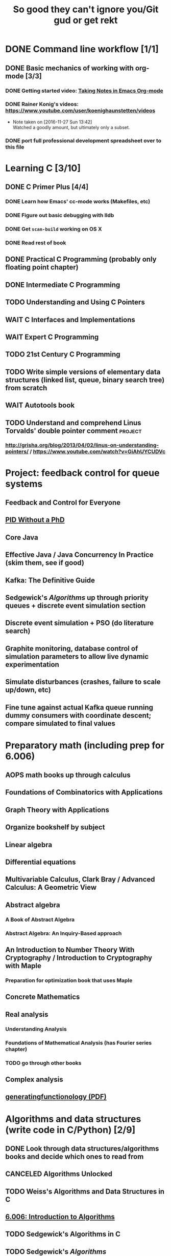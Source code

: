 #+TITLE: So good they can't ignore you/Git gud or get rekt
#+TODO: TODO(t) WAIT(w@/!) | DONE(d!) CANCELED(c@)

* DONE Command line workflow [1/1]
  :LOGBOOK:  
  - State "DONE"       from ""           [2016-11-27 Sun 15:53]
  :END:      
** DONE Basic mechanics of working with org-mode [3/3]
   :LOGBOOK:  
   - State "DONE"       from "TODO"       [2016-11-27 Sun 15:53]
   :END:      
*** DONE Getting started video: [[https://www.youtube.com/watch?v=bzZ09dAbLEE][Taking Notes in Emacs Org-mode]]
    :LOGBOOK:  
    - State "DONE"       from "DONE"       [2016-11-27 Sun 13:50]
    :END:      
*** DONE Rainer Konig's videos: [[https://www.youtube.com/user/koenighaunstetten/videos]] 
    :LOGBOOK:  
    - State "DONE"       from "TODO"       [2016-11-27 Sun 14:12]
    :END:      
    - Note taken on [2016-11-27 Sun 13:42] \\
      Watched a goodly amount, but ultimately only a subset.

*** DONE port full professional development spreadsheet over to this file 
    :LOGBOOK:  
    - State "DONE"       from "WAIT"       [2016-11-27 Sun 15:52]
    :END:      
   

* Learning C [3/10]
** DONE C Primer Plus [4/4]
   :LOGBOOK:  
   - State "DONE"       from "TODO"       [2016-12-17 Sat 12:23]
   :END:      
*** DONE Learn how Emacs' cc-mode works (Makefiles, etc)
    :LOGBOOK:  
    - State "DONE"       from "WAIT"       [2016-11-27 Sun 22:24]
    - State "WAIT"       from "TODO"       [2016-11-27 Sun 22:23] \\
      Got basics working, enough to run make.
    :END:      
*** DONE Figure out basic debugging with lldb
    :LOGBOOK:  
    - State "DONE"       from ""           [2016-11-27 Sun 22:26]
    :END:      
*** DONE Get =scan-build= working on OS X
    :LOGBOOK:  
    - State "DONE"       from ""           [2016-11-27 Sun 22:26]
    :END:      
*** DONE Read rest of book
    :LOGBOOK:  
    - State "DONE"       from "TODO"       [2016-12-17 Sat 12:23]
    :END:      
** DONE Practical C Programming (probably only floating point chapter)
   :LOGBOOK:  
   - State "DONE"       from "TODO"       [2016-12-17 Sat 22:13]
   :END:      
** DONE Intermediate C Programming
   :LOGBOOK:  
   - State "DONE"       from "TODO"       [2016-12-29 Thu 21:12]
   :END:      
** TODO Understanding and Using C Pointers
** WAIT C Interfaces and Implementations
** WAIT Expert C Programming
** TODO 21st Century C Programming
** TODO Write simple versions of elementary data structures (linked list, queue, binary search tree) from scratch
** WAIT Autotools book
** TODO Understand and comprehend Linus Torvalds' double pointer comment :project:
*** http://grisha.org/blog/2013/04/02/linus-on-understanding-pointers/ / https://www.youtube.com/watch?v=GiAhUYCUDVc

* Project: feedback control for queue systems
** Feedback and Control for Everyone
** [[http://m.eet.com/media/1112634/f-wescot.pdf][PID Without a PhD]]
** Core Java
** Effective Java / Java Concurrency In Practice (skim them, see if good)
** Kafka: The Definitive Guide
** Sedgewick's /Algorithms/ up through priority queues + discrete event simulation section
** Discrete event simulation + PSO (do literature search)
** Graphite monitoring, database control of simulation parameters to allow live dynamic experimentation
** Simulate disturbances (crashes, failure to scale up/down, etc)
** Fine tune against actual Kafka queue running dummy consumers with coordinate descent; compare simulated to final values
* Preparatory math (including prep for 6.006)
** AOPS math books up through calculus
** Foundations of Combinatorics with Applications
** Graph Theory with Applications
** Organize bookshelf by subject
** Linear algebra
** Differential equations
** Multivariable Calculus, Clark Bray / Advanced Calculus: A Geometric View
** Abstract algebra
*** A Book of Abstract Algebra
*** Abstract Algebra: An Inquiry-Based approach
** An Introduction to Number Theory With Cryptography / Introduction to Cryptography with Maple
*** Preparation for optimization book that uses Maple
** Concrete Mathematics
** Real analysis
*** Understanding Analysis
*** Foundations of Mathematical Analysis (has Fourier series chapter)
*** TODO go through other books
** Complex analysis
** [[https://www.math.upenn.edu/~wilf/gfology2.pdf][generatingfunctionology (PDF)]]
* Algorithms and data structures (write code in C/Python) [2/9]
** DONE Look through data structures/algorithms books and decide which ones to read from
   :LOGBOOK:  
   - State "DONE"       from "TODO"       [2016-12-12 Mon 22:22]
   :END:      
** CANCELED Algorithms Unlocked
   :LOGBOOK:  
   - State "CANCELED"   from "TODO"       [2016-11-29 Tue 21:25] \\
     I have enough other material that it shouldn't be necessary. I already have some prior context on algorithms and data structures
   :END:      
** TODO Weiss's Algorithms and Data Structures in C
** [[https://ocw.mit.edu/courses/electrical-engineering-and-computer-science/6-006-introduction-to-algorithms-fall-2011/index.htm][6.006: Introduction to Algorithms]]
** TODO Sedgewick's Algorithms in C
** TODO Sedgewick's /Algorithms/
** TODO Skiena's /Algorithm Design Manual/
** TODO /Programming Pearls/
** [[https://interactivepython.org/runestone/static/pythonds/index.html][Problem Solving with Algorithms and Data Structures Using Python]]
** TODO CLRS

** [[http://ticki.github.io/blog/skip-lists-done-right/][Skip Lists Done Right]]
** TODO Write basic versions of the most common data structures (linked list, queue, BST, red-black tree, priority queue, max heap, etc) from scratch in C
** Do it in Python, too!
* Assembly language, UNIX systems programming, machine organization, concurrency [4/18]
** TODO Inside the Machine 
** TODO How Linux works
** CANCELED [[http://savannah.spinellicreations.com//pgubook/ProgrammingGroundUp-1-0-lettersize.pdf][Programming From The Ground Up]] [[http://www.cs.princeton.edu/courses/archive/spring04/cos217/][Old Princeton course page that used the book]]
** TODO Assembly Language Step-by-Step: Programming with Linux
** TODO Introduction to 64 Bit Assembly Programming for Linux and OS X
** TODO Modern Assembly Language Programming with the ARM Processor (+ buy Raspberry Pi)
** TODO Read through and write up LaTeX summary of https://en.wikipedia.org/wiki/Two's_complement
** TODO Raspberry Pi Assembly Language RASPBIAN Beginners: Hands On Guide 
** WAIT The Linux Programming Interface: A Linux and UNIX System Programming Handbook 
   :LOGBOOK:  
   - State "WAIT"       from "TODO"       [2016-12-11 Sun 22:53] \\
     Too big, reference manual more than tutorial
   :END:      
** Linux System Programming
** CANCELED Shared Memory Application Programming: Concepts and Strategies in Multicore Application Programming
   :LOGBOOK:  
   - State "CANCELED"   from "TODO"       [2016-11-29 Tue 08:59] \\
     Seems redundant with other concurrency books, may try later
   :END:      
** TODO The Art of Multiprocessor Programming 
** [[http://cs.brown.edu/courses/cs176/lectures.shtml][Class lectures for course that uses Art of Multiprocessor Programming]]
** WAIT Programming with POSIX Threads
** WAIT The Art of Concurrency: A Thread Monkey's Guide to Writing Parallel Applications 
** TODO Computer Systems: A Programmer's Perspective
** CANCELED Discovering Modern C++ -> C++ Concurrency In Action: Practical Multithreading
   :LOGBOOK:  
   - State "CANCELED"   from "TODO"       [2016-11-29 Tue 09:00] \\
     Too much to do
   :END:      
** CANCELED Read-only Twitter client in C++			    :project:
   :LOGBOOK:  
   - State "CANCELED"   from "TODO"       [2016-11-29 Tue 09:00]
   :END:      
** [[https://en.wikipedia.org/wiki/Read-copy-update][Read-copy update]]
** TODO [[https://brennan.io/2015/01/16/write-a-shell-in-c/][Write a Shell in C]]
** TODO Project: read and understand http://timetobleed.com/the-broken-promises-of-mrireeyarv/ if it doesn't require compiler/interpreter knowledge :project:
** [[https://software.intel.com/sites/default/files/managed/39/c5/325462-sdm-vol-1-2abcd-3abcd.pdf][IA64 Software Developer's Manuals (PDF)]]
* Operating systems [0/16]
** MINIX book
*** Courses using it: http://wiki.minix3.org/doku.php?id=courses
*** UCSB course using it: http://www.cs.ucsb.edu/~ravenben/classes/170/index.html 
*** Additional project doing thread-local storage http://www.cs.ucsb.edu/~chris/teaching/cs170/projects/proj4.html
** TODO Anderson
*** [[http://web.stanford.edu/~ouster/cgi-bin/cs140-winter16/index.php][CS140 @ Stanford]]
** TODO OSTEP http://pages.cs.wisc.edu/~remzi/OSTEP/
*** Maybe Anderon's OSPP, Tanenbaum, etc. if OSTEP doesn't work out 
** Linux Kernel Development
** Try Xinu book
** [[http://www.kroah.com/log/linux/howto.html][HOWTO do Linux kernel development]]
** TODO Project: how fast are append-only reads/writes? How fast is parallel file I/O? :project:
** TODO (Maybe) [[https://www.gitbook.com/book/0xax/linux-insides/details][Linux Insides]] [[http://www.ibm.com/developerworks/library/l-linuxboot/index.html][Inside the Linux boot process (2006)]]
** [[https://qmonnet.github.io/whirl-offload/2016/09/01/dive-into-bpf/][Dive Into BPF]]
** [[https://lwn.net/Articles/250967/][What every programmer should know about memory, part 1]]
** [[http://feederio.com/book/37/the-little-book-about-os-development][The Little Book About OS Development]]
** TODO Watch and possibly comment (in a blog post, in a reasonable, intelligent way) to https://www.youtube.com/watch?v=L9v4Mg8wi4U
** TODO Investigate Linux's caching of files			    :project:
*** https://hoytech.com/vmtouch/
*** https://www.thomas-krenn.com/en/wiki/Linux_Page_Cache_Basics
*** http://www.linuxatemyram.com/play.html
*** http://queue.acm.org/detail.cfm?id=1814327
*** https://varnish-cache.org/docs/trunk/phk/notes.html
*** http://oldblog.antirez.com/post/what-is-wrong-with-2006-programming.html
*** Did Varnish abandon the approach Kamp talked about? https://info.varnish-software.com/blog/introducing-varnish-massive-storage-engine
** TODO Possible project: tools to detect thread problems in code, e.g https://github.com/google/sanitizers/wiki/ThreadSanitizerCppManual :project:
** TODO Possible (fun) project: kernel module that blinks keyboard LEDs http://www.tldp.org/LDP/lkmpg/2.6/html/x1194.html :project:
** TODO Possible project; try to do something like Tim Bray's Wide Finder; maybe try to convince him to fork over the data set for modern analysis? :project:
** TODO Possible project: OS 161 http://os161.eecs.harvard.edu/ or other OS projects :project:
** TODO Possible project: Arch Linux -> Linux from scratch	    :project:
** TODO Possible project: Windows internals -> game botting	    :project:
** TODO Possible project: read through and understand Joe Damato's blog posts :project:
** TODO Possible project: Brendan Gregg's tracing tools http://www.brendangregg.com/blog/2016-10-27/dtrace-for-linux-2016.html :project:
** TODO Possible project: Joe Damato's computer project list https://docs.google.com/document/d/1V0CnufAf-85Jn1W2c_Qvfzbm2ss9WY4yJ41jQWwA-5Q/edit :project:
** TODO Possible project: MIT's OS course https://pdos.csail.mit.edu/6.828/2016/overview.html :project:
** TODO Possible project: read through http://carlos.bueno.org/optimization/mature-optimization.pdf :project:
** [[https://en.wikipedia.org/wiki/Tanenbaum%25E2%2580%2593Torvalds_debate][Tanenbaum-Torvalds debate]]
* Engineering math (deep)
** Fourier analysis
** Probability, statistics, queueing theory
** Hilbert spaces
* Learning path: 2.14/2.151 Advanced Control
** 8.01: Physics I
*** University Physics with Modern Physics is expensive as fuck, so buying old 11th edition to go along with MIT course page
*** Supplement with Morin's Problems and Solutions in Introductory Mechanics
** 8.02: Physics II, Electricity and Magnetism
*** https://ocw.mit.edu/courses/physics/8-02x-physics-ii-electricity-magnetism-with-an-experimental-focus-spring-2005/index.htm
*** ^ That uses Young and Freedman, so makes sense and avoids having to read Shankar
** 2.087: Engineering Math
*** https://ocw.mit.edu/courses/mechanical-engineering/2-087-engineering-math-differential-equations-and-linear-algebra-fall-2014/index.htm
*** Already have Strang's DiffEq's + LinAlg book
** 6.01: Intro EECS 1
*** Just go with material at https://ocw.mit.edu/courses/electrical-engineering-and-computer-science/6-01sc-introduction-to-electrical-engineering-and-computer-science-i-spring-2011/index.htm
** 6.02: Intro EECS 2
*** Go with material at https://ocw.mit.edu/courses/electrical-engineering-and-computer-science/6-02-introduction-to-eecs-ii-digital-communication-systems-fall-2012/index.htm
** 6.003: Signals and Systems
*** https://ocw.mit.edu/courses/electrical-engineering-and-computer-science/6-003-signals-and-systems-fall-2011/index.htm
*** Already own Oppenheim and Willsky. Score!
** 6.011: Comm, Control and Signal Processing
*** https://ocw.mit.edu/courses/electrical-engineering-and-computer-science/6-011-introduction-to-communication-control-and-signal-processing-spring-2010/index.htm    
** Practical electronics books
** Maybe advanced math books to deeply understand transforms
** Other EE/computer architecture stuff: 6.004? Electromagnetism/Lathi?
** 2.003: Dynamics and Control
*** https://ocw.mit.edu/courses/mechanical-engineering/2-003j-dynamics-and-control-i-spring-2007/
** 2.004: Dynamics and Control II
*** https://ocw.mit.edu/courses/mechanical-engineering/2-004-dynamics-and-control-ii-spring-2008/index.htm
** 2.04A: Systems And Controls
*** https://ocw.mit.edu/courses/mechanical-engineering/2-04a-systems-and-controls-spring-2013/index.htm
** 2.14 Analysis and Design of Feedback Control Systems
*** https://ocw.mit.edu/courses/mechanical-engineering/2-14-analysis-and-design-of-feedback-control-systems-spring-2014/index.htm
** 2.151: No materials, the assholes
*** Just read through Brogan
** 2.171 Analysis and Design of Digital Control Systems
*** https://ocw.mit.edu/courses/mechanical-engineering/2-171-analysis-and-design-of-digital-control-systems-fall-2006/index.htm
** 6.241: Dynamic Systems And control
*** https://ocw.mit.edu/courses/electrical-engineering-and-computer-science/6-241j-dynamic-systems-and-control-spring-2011/index.htm
** 6.243 Nonlinear Systems (maybe? don't buy anything)
*** https://ocw.mit.edu/courses/electrical-engineering-and-computer-science/6-243j-dynamics-of-nonlinear-systems-fall-2003/index.htm
** 6.245: Multivariable Control Systems
*** https://ocw.mit.edu/courses/electrical-engineering-and-computer-science/6-245-multivariable-control-systems-spring-2004/index.htm

** 6.432: Stochastic Processes, Detection, and Estimation
*** https://ocw.mit.edu/courses/electrical-engineering-and-computer-science/6-432-stochastic-processes-detection-and-estimation-spring-2004/syllabus/
*** IDK what books to get, just read through Kay
** 6.435: System Identification
*** Just read through Kay, the recommended book looks bad
*** https://ocw.mit.edu/courses/electrical-engineering-and-computer-science/6-435-system-identification-spring-2005/index.htm
** CSE 590K: Analysis and Control of Computer Systems Using Linear Discrete-Time System Theory
*** http://research.microsoft.com/en-us/um/people/liuj/cse590k2008winter/ 
** Followup material
*** The Art of Control Engineering
*** Feedback and Control for Everyone
*** Computer-Controlled Systems
*** Feedback Control for Computer Systems
*** Nonlinear control by Khalil
*** Probability and Queuing theory books
*** Machine learning books
* Physics/math -> EE -> computer architecture/control theory/engineer all the things
** Going off of http://www.eecs.mit.edu/sites/default/files/6-1.pdf in breadth-first order, bottom-up; look up MIT materials for each subsequent course
** 6.041: Introduction to Probability, 2nd Edition
*** https://ocw.mit.edu/courses/electrical-engineering-and-computer-science/6-041-probabilistic-systems-analysis-and-applied-probability-fall-2010/index.htm
** 18.03: Diffeq's
*** https://ocw.mit.edu/courses/mathematics/18-03-differential-equations-spring-2010/index.htm
*** Assigned book looks terrible, use different one instead
*** Barbu and cheap Dover one by Tenenbaum
** 8.01: Physics I
*** University Physics with Modern Physics is expensive as fuck, so buying old 11th edition to go along with MIT course page
*** Supplement with Morin's Problems and Solutions in Introductory Mechanics
** 8.02: Physics II, Electricity and Magnetism
*** https://ocw.mit.edu/courses/physics/8-02x-physics-ii-electricity-magnetism-with-an-experimental-focus-spring-2005/index.htm
*** ^ That uses Young and Freedman, so makes sense and avoids having to read Shankar
** 8.03: Physics III
*** https://ocw.mit.edu/courses/physics/8-03-physics-iii-spring-2003/index.htm
*** The two vibration/waves books
** 8.04: Quantum Physics I
*** https://ocw.mit.edu/courses/physics/8-04-quantum-physics-i-spring-2013/index.htm
** 6.01: Intro EECS 1
*** Just go with material at https://ocw.mit.edu/courses/electrical-engineering-and-computer-science/6-01sc-introduction-to-electrical-engineering-and-computer-science-i-spring-2011/index.htm
** 6.002: Circuits (assumed by Spring 2006 6.004 OCW, so do it)
*** https://ocw.mit.edu/courses/electrical-engineering-and-computer-science/6-002-circuits-and-electronics-spring-2007/
*** Foundations of Analog and Digital Electronic Circuits
** 6.02: Intro EECS 2 (maybe)
*** Go with material at https://ocw.mit.edu/courses/electrical-engineering-and-computer-science/6-02-introduction-to-eecs-ii-digital-communication-systems-fall-2012/index.htm
*** Supplement with Lathi
** 6.003: Signals and Systems
*** https://ocw.mit.edu/courses/electrical-engineering-and-computer-science/6-003-signals-and-systems-fall-2011/index.htm
*** Already own Oppenheim and Willsky. Score!
** 6.011: Comm, Control and Signal Processing
*** https://ocw.mit.edu/courses/electrical-engineering-and-computer-science/6-011-introduction-to-communication-control-and-signal-processing-spring-2010/index.htm    
** Later: control classes like 6.302/2.003; round up all control books and read them
*** https://ocw.mit.edu/courses/find-by-topic/#cat=engineering&subcat=mechanicalengineering&spec=dynamicsandcontrol
** [[http://citeseerx.ist.psu.edu/viewdoc/download?doi%3D10.1.1.187.7309&rep%3Drep1&type%3Dpdf][Dynamically Scaling Applications In The Cloud]]
** 6.823: Computer System Architecture
*** https://ocw.mit.edu/courses/electrical-engineering-and-computer-science/6-823-computer-system-architecture-fall-2005/index.htm
*** Already own Hennessy and Patterson
** [[https://www.edx.org/course/introduction-control-system-design-first-mitx-6-302-0x#!][Introduction To Control System Design]] - build a self-levitating helicopter arm thing! Dope!
** 6.004: Computation Structures (Computer Architecture)
*** https://ocw.mit.edu/courses/electrical-engineering-and-computer-science/6-004-computation-structures-spring-2009/index.htm
*** Supplement with Digital Design and Computer Architecture: ARM Edition
** [[http://fourierandwavelets.org/FSP_v1.1_2014.pdf][Foundations of Signal Processing (PDF)]] 
** [[http://iiis.tsinghua.edu.cn/~weixu/files/master_thesis.pdf][Feedback Control Theory and Processing System Log Streams]]
** 6.007: Applied EM (maybe)
*** https://ocw.mit.edu/courses/electrical-engineering-and-computer-science/6-007-electromagnetic-energy-from-motors-to-lasers-spring-2011/index.htm
** 6.012: Microelectronic Circuits
*** https://ocw.mit.edu/courses/electrical-engineering-and-computer-science/6-012-microelectronic-devices-and-circuits-fall-2009/index.htm
*** Free downloadable ebook! (maybe)
* Networks [0/11]
** TODO Computer Networks, Fifth Edition: A Systems Approach
** TODO The Illustrated Network: How TCP/IP Works In A Modern Network
** Upgrading and Repairing PCs
** Networking All-in-One For Dummies (yeah, yeah)
** Cisco Networking All-in-One for Dummies (fuck off)
** Networking: A Beginner's Guide
** TODO Interconnections: Bridges, Routers, Switches, and Internetworking Protocols 
** TODO High Performance Browser Networking (already purchased)
** TODO [[https://www.amazon.com/Every-Developer-Should-OdeToCode-Programming-ebook/dp/B0076Z6VMI/ref%3Dsr_1_1?s%3Dbooks&ie%3DUTF8&qid%3D1480202887&sr%3D1-1&keywords%3Dhttp][What Every Developer Should Know About HTTP]]
** TODO Tangled Web: A Guide to Securing Modern Web Applications
** TODO [[http://dtrace.org/blogs/dap/2016/08/18/tcp-puzzlers/][TCP Puzzlers]]
** [[https://www.amazon.com/Effective-TCP-IP-Programming-Programs/dp/0201615894/][Effective TCP/IP Programming: 44 Tips to Improve Your Network Programs]]
** TODO Project: fast static blogging with Hugo/Jekyll and a CDN; also try Varnish and compare https://lustforge.com/2016/02/27/hosting-hugo-on-aws/ http://book.varnish-software.com/4.0/chapters/Design_Principles.html :project:
** TODO Possible project: wifi password cracking/auditing	    :project:
** TODO Possible project: DDoS mitigation			    :project:
** TODO Possible project: OpenBSD + i3 https://www.amazon.com/Absolute-OpenBSD-Unix-Practical-Paranoid/dp/1593274769 :project:
* Compilers and programming languages [0/9]
** TODO Programming Language Pragmatics
** TODO Engineering a Compiler
** TODO The Garbage Collection Handbook
** TODO The Definitive ANTLR 4 Reference
** TODO [[https://interpreterbook.com/][Writing an Interpreter in Go]]
** TODO [[http://www.aosabook.org/en/posa/parsing-xml-at-the-speed-of-light.html][Parsing XML At The Speed Of Light]]
** [[http://schemeworkshop.org/2006/11-ghuloum.pdf][An Incremental Approach to Compiler Construction]]
** TODO Possible project: Look at [[http://clang.llvm.org/OpenProjects.html][Clang Project List]] and see if any are doable/interesting.
*** Possibly buy a book on LLVM and read to prepare
** TODO Possible project: learn Go and ressurrect https://github.com/trustpath/sequence
** TODO Possible project: read DJB's slides on optimization and comment https://cr.yp.to/talks/2015.04.16/slides-djb-20150416-a4.pdf
* Databases/transaction processing [0/1]
** TODO sort through databases books and prioritize them here

* Distributed systems [0/2]
** TODO Prioritize books and enter them here
** TODO [[http://christophermeiklejohn.com/distributed/systems/2013/07/12/readings-in-distributed-systems.html][CS Meiklejohn's readings in distributed systems]]
** [[https://www.usenix.org/system/files/conference/osdi14/osdi14-paper-yuan.pdf][Simple Testing Can Prevent Most Critical Failures]]
** [[https://codahale.com/you-cant-sacrifice-partition-tolerance/][You Can't Sacrifice Partition Tolerance]]
** Project: learn Clojure and reproduce some of Kyle Kingsbury's Jepsen posts, try them out on other databases/systems (Kafka/RabbitMQ/Redis maybe) :project:

** Project: investigate linear I/O in Kafka https://engineering.linkedin.com/kafka/benchmarking-apache-kafka-2-million-writes-second-three-cheap-machines
* Capstone projects 
** Implement Mitzenmacher's Power of Two Choices Algorithm in HAProxy or nginx
*** [[http://www.eecs.harvard.edu/~michaelm/postscripts/mythesis.pdf][The Power of TWo Choices in Randomized Load Balancing]]
*** [[https://www.youtube.com/watch?v%3Dgas2v1emubU][Load Balancing is Impossible]] : counter-intuitive results about bad performance of random load balancing
*** http://nginx.org/en/docs/http/load_balancing.html
*** https://blog.buoyant.io/2016/03/16/beyond-round-robin-load-balancing-for-latency/
** Do something with RocksDB/LevelDB? Maybe creating indexes? Explore internals?
** Windows Internals + [[https://www.nostarch.com/gamehacking][Game Hacking]]
** [[https://www.nostarch.com/bughunter][Bug Hunter's Diary]]
** Capstone: spend more time with C and master it https://www.quora.com/How-can-one-uncover-the-secrets-of-C
** Possible project: how to actually do analytics/use/build OLAP cubes :project:
** Project: trace through session handling and see how secret keys are used to identify users :project:
** Possible project: pessimistic concurrency in a toy gift card web app http://sakurity.com/blog/2015/05/21/starbucks.html compare how to do it in MySQL, PostgreSQL; advisory locks vs. row-level locks :project:
*** Possible sample application: concert ticket sales app where you can resell tickets to other users
*** Doesn't actually require payment processing to play with, but could be interesting
*** [[https://pragprog.com/book/nrwebpay/take-my-money][Take My Money]]
** Project: Django cache invalidation through Postgres logical decoding :project:
** Project: streaming RSS/Twitter client based off Kafka w/ auto scaling or something :project:
** Project: CRDTs + collaborative editing in real-time web apps	    :project:
** Project: parallel Hearthstone search				    :project:
** Project: Oracle ETL [[https://www.amazon.com/Automated-ETL-Testing-Richard-Thrust-ebook/dp/B00MLNJRU8/ref%3Dla_B00IO0EZ0Y_1_1?s%3Dbooks&ie%3DUTF8&qid%3D1480290343&sr%3D1-1][Automated ETL Testing]] [[https://www.amazon.com/Data-Warehouse-Workshop-Providing-Experience/dp/1494926962/ref%3Dsr_1_fkmr0_2?ie%3DUTF8&qid%3D1480290442&sr%3D8-2-fkmr0&keywords%3Doracle%2Betl][The Data Warehouse Workshop: Providing Practical Experience to the Aspiring ETL Developer]] :project:
* Software engineering/soft skills [0/3]
** [[https://www.amazon.com/Practical-Object-Oriented-Design-Ruby-Addison-Wesley/dp/0321721330][Practical Object-Oriented Design in Ruby]]
** Peopleware
** Lots of software architecture books on Amazon. Prioritize them here
** TODO Clean Code
** TODO Refactoring
** TODO Code Complete
** Watch and possibly respond to people critiquing OOP		    :project:
*** https://www.youtube.com/watch?v=V6VP-2aIcSc
*** https://www.youtube.com/watch?v=IRTfhkiAqPw
*** https://www.youtube.com/watch?v=QM1iUe6IofM
* Return to math/machine learning
** [[https://medium.com/@karpathy/yes-you-should-understand-backprop-e2f06eab496b#.qbhtijm72][Yes, you should understand backprop]]
* Game hacking

* Infosec
** Buy interesting infosec/crypto books, prioritize them and already purchased books here
** [[http://insecure.org/stf/smashstack.html][Smashing The Stack For Fun And Profit]]
** [[https://github.com/kurobeats/pentest-bookmarks/blob/master/BookmarksList.md][Pentesting bookmarks]]
** Free PDF: [[https://www.cl.cam.ac.uk/~rja14/book.html][Security Engineering]]
** [[https://github.com/jacobian/infosec-engineering][Infosec reading list]]
** [[http://www.rand.org/content/dam/rand/pubs/monographs/2004/RAND_MG126.pdf][Out of the Ordinary: Finding Threats by Analyzing Unusual Behavior]]

** [[http://openwall.info/wiki/_media/people/jvanegue/files/woot12.pdf][SMT Solvers for Software Security]]
* CSS and JavaScript suck ass, but fight the ocean and you will drown
** WAIT [[https://www.amazon.com/Front-End-Web-Development-Ranch-Guide/dp/0134433947][Front-end Web Development: The Big Nerd Ranch Guide]]
   :LOGBOOK:  
   - State "WAIT"       from ""           [2016-12-03 Sat 19:23] \\
     Review at https://www.amazon.com/review/RL60VE4K11RM3/ref=cm_cr_dp_cmt?ie=UTF8&ASIN=0134433947&channel=detail-glance&nodeID=283155&store=books#wasThisHelpful
     makes it seem lousy
   :END:      
** [[https://www.amazon.com/Learning-JavaScript-Essentials-Application-Development/dp/1491914912][Learning JavaScript]]
** [[http://eloquentjavascript.net/][Eloquent JavaScript]]
** You Don't Know JS series
** WAIT [[https://leanpub.com/exploring-es6][Exploring ES6]]
   :LOGBOOK:  
   - State "WAIT"       from ""           [2016-12-03 Sat 19:38] \\
     Seems redundant with other ES6 book
   :END:      
** [[https://www.amazon.com/Understanding-ECMAScript-Definitive-JavaScript-Developers/dp/1593277571/][Understanding ECMAScript 6]]
** [[https://www.packtpub.com/web-development/react-design-patterns-and-best-practices][React Design Patterns and Best Practices]]
** [[https://www.amazon.com/CSS-Master-Organized-Efficient-Right/dp/0994182627][CSS Master]]
** [[https://www.amazon.com/CSS-Mastery-Andy-Budd/dp/1430258632][CSS Mastery]]
** [[https://www.amazon.com/CSS-Secrets-Solutions-Everyday-Problems/dp/1449372635][CSS Secrets]]
** [[https://www.packtpub.com/web-development/learning-bootstrap-4-second-edition][Learning Boostrap 4]]
** [[https://leanpub.com/enduringcss][Enduring CSS]]

* Lower priority/do when time
** File structures/B+ trees http://cseweb.ucsd.edu/classes/wi02/cse102/syllabus.html
** TODO move weight loss spreadsheet over to org mode, get plotting set up [[http://orgmode.org/manual/Org_002dPlot.html#Org_002dPlot][Org-Plot in Org Mode manual]] :health:
** /From Mathematics to Generic Programming/
** TODO reinstall IdeaVim and try =set :relativenumber= to get relative line numbers going

* Misc/someday bucket
** /Fluent Python/
** SICP
** TAOCP 
** Vim extensions
*** http://jeffkreeftmeijer.com/2013/vims-new-hybrid-line-number-mode/
*** http://www.vim.org/scripts/script.php?script_id=1658
*** https://github.com/takac/vim-hardtime
*** https://github.com/wikitopian/hardmode
*** https://github.com/kien/ctrlp.vim
*** https://github.com/tpope/vim-surround
*** https://github.com/tpope/vim-sensible
*** https://github.com/tpope/vim-fugitive 
*** http://tbaggery.com/2011/08/08/effortless-ctags-with-git.html
*** https://github.com/craigemery/vim-autotag
*** http://cscope.sourceforge.net/
*** http://beyondgrep.com/
*** https://github.com/Valloric/YouCompleteMe
*** https://github.com/vim-syntastic/syntastic

** Learn how to actually do A/B testing and data-driven product development like a fucking adult
*** [[http://mcfunley.com/data-driven-products-now]]
* Interesting talks watched
** [[https://www.youtube.com/watch?v%3Dgas2v1emubU][Load Balancing is Impossible]] : counter-intuitive results about bad performance of random load balancing
** [[https://www.youtube.com/watch?v%3DZzYyl5vAWcA][Diving into the Details with DTrace]] : awesome example of debugging randomly slow tests with DTrace
** [[https://www.youtube.com/watch?v%3D9uRho69xSAI][Continuing Education at Work]] : exciting idea about how to start a book club at work
* UX/Usability
** [[https://www.amazon.com/Dont-Make-Think-Revisited-Usability/dp/0321965515][Don't Make Me Think]]
** [[https://www.amazon.com/UX-Strategy-Innovative-Digital-Products/dp/1449372864][UX Strategy: How To Design Innovative Digital Products that People Want]]
** [[https://www.amazon.com/Joy-Experience-Interactive-Developers-Usability/dp/013427671X][The Joy of UX: User Experience and Interactive Design for Developers]]
** [[https://www.amazon.com/Designing-UX-Forms-Create-Aspects/dp/0994347057/][Designing UX: Forms]]
** [[https://www.amazon.com/Emotional-Design-Love-Everyday-Things/dp/0465051367][Emotional Design: Why We Love or Hate Everyday Things]]
** [[https://www.amazon.com/Non-Designers-Design-Book-4th/dp/0133966151][The Non-Designer's Design Book]]
** [[https://www.amazon.com/Information-Architecture-Beyond-Louis-Rosenfeld/dp/1491911689][Information Architecture: For the Web and Beyond]]
** [[https://www.amazon.com/Jump-Start-Sketch-Master-Designers/dp/0994346964][Jump Start Sketch]]
* Graphic design
** [[https://www.amazon.com/Graphic-Design-Basics-Revised-Expanded/dp/161689332X][Graphic Design: The New Basics]]
** [[https://www.amazon.com/Graphic-Design-Thinking-Briefs/dp/1568989792][Graphic Design Thinking]]
** [[https://www.amazon.com/Graphic-Design-Process-Problem-Solution/dp/1856698262][Graphic Design Process: From Problem to Solution, 20 Case Studies]]
** [[https://www.amazon.com/Color-Design-Workbook-World-Graphic/dp/1592534333][Color Design Workbook]]
** [[https://www.amazon.com/Design-Elements-Color-Fundamentals-Understanding/dp/1592537197][Design Elements: Color Fundamentals]]
** [[https://www.amazon.com/Design-Elements-2nd-Understanding-Expanded/dp/1592539270][Design Elements: Understanding the rules and knowing when to break them]]
** [[https://www.amazon.com/Typography-Workbook-Real-World-Graphic-Design/dp/1592533019][Typography Workbook: A Real-world Guide to Using Type in Graphic Design]]
** [[https://www.amazon.com/Thinking-Type-2nd-revised-expanded/dp/1568989695][Thinking With Type]]
** [[https://www.amazon.com/Design-Elements-Color-Fundamentals-Understanding/dp/1592537197][Design Elements: Color Fundamentals]]
** [[https://www.amazon.com/Learn-Illustrator-Graphic-Design-Illustration/dp/0134397789][Illustrator book]]
** [[https://www.amazon.com/Learn-Adobe-Photoshop-Visual-Communication-Preparation/dp/0134397770][Photoshop book]]
** [[https://www.amazon.com/Vector-Basic-Training-Systematic-Precision/dp/0134176731][Vector Basic Training]]
** [[https://www.amazon.com/Things-Designer-People-Voices-Matter/dp/0321767535][100 Things Every Designer Needs to Know About People]]

